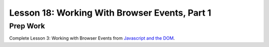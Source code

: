 Lesson 18: Working With Browser Events, Part 1
----------------------------------------------

Prep Work
=========

Complete Lesson 3: Working with Browser Events from `Javascript and the DOM <https://www.udacity.com/course/intro-to-javascript--ud803/>`_.


